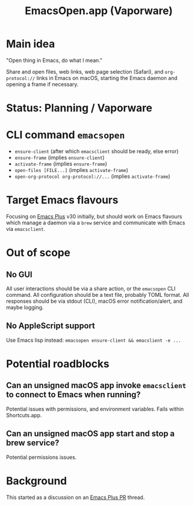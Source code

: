 #+title: EmacsOpen.app (Vaporware)
* Main idea
"Open thing in Emacs, do what I mean."

Share and open files, web links, web page selection (Safari), and =org-protocol://= links in Emacs on macOS, starting the Emacs daemon and opening a frame if necessary.
* Status: Planning / Vaporware
* CLI command =emacsopen=
- =ensure-client= (after which =emacsclient= should be ready, else error)
- =ensure-frame= (implies =ensure-client=)
- =activate-frame= (implies =ensure-frame=)
- =open-files [FILE...]=  (implies =activate-frame=)
- =open-org-protocol org-protocol://...= (implies =activate-frame=)
* Target Emacs flavours
Focusing on [[https://github.com/d12frosted/homebrew-emacs-plus][Emacs Plus]] v30 initially, but should work on Emacs flavours which manage a daemon via a =brew= service and communicate with Emacs via =emacsclient=.
* Out of scope
** No GUI
All user interactions should be via a share action, or the =emacsopen= CLI command.
All configuration should be a text file, probably TOML format.
All responses should be via stdout (CLI), macOS error notification/alert, and maybe logging.
** No AppleScript support
Use Emacs lisp instead: ~emacsopen ensure-client && emacslient -e ...~
* Potential roadblocks
** Can an unsigned macOS app invoke =emacsclient= to connect to Emacs when running?
Potential issues with permissions, and environment variables. Fails within Shortcuts.app.
** Can an unsigned macOS app start and stop a brew service?
Potential permissions issues.
* Background
This started as a discussion on an [[https://github.com/d12frosted/homebrew-emacs-plus/pull/783][Emacs Plus PR]] thread.
